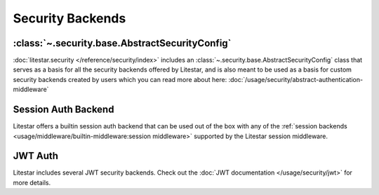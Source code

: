 =================
Security Backends
=================

:class:`~.security.base.AbstractSecurityConfig`
-----------------------------------------------

:doc:`litestar.security </reference/security/index>` includes an :class:`~.security.base.AbstractSecurityConfig`
class that serves as a basis for all the security backends offered by Litestar, and is also meant to be used as a
basis for custom security backends created by users which you can read more about here:
:doc:`/usage/security/abstract-authentication-middleware`

Session Auth Backend
--------------------

Litestar offers a builtin session auth backend that can be used out of the box with any of the
:ref:`session backends <usage/middleware/builtin-middleware:session middleware>` supported by the Litestar session
middleware.

.. dropdown:: Click to see an example of using the session auth backend

    .. literalinclude:: /examples/security/using_session_auth.py
        :caption: Using Session Auth

JWT Auth
--------

Litestar includes several JWT security backends. Check out the
:doc:`JWT documentation </usage/security/jwt>` for more details.
